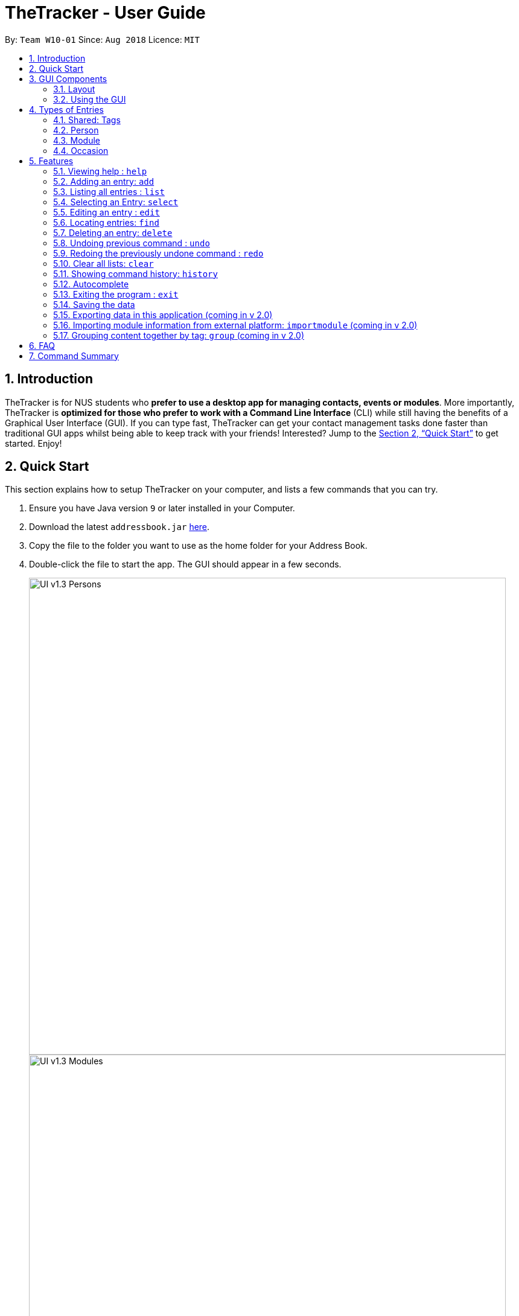 = TheTracker - User Guide
:site-section: UserGuide
:toc:
:toc-title:
:toc-placement: preamble
:sectnums:
:imagesDir: images
:stylesDir: stylesheets
:xrefstyle: full
:experimental:
ifdef::env-github[]
:tip-caption: :bulb:
:note-caption: :information_source:
endif::[]
:repoURL: https://github.com/se-edu/addressbook-level4

By: `Team W10-01`      Since: `Aug 2018`      Licence: `MIT`

== Introduction

TheTracker is for NUS students who *prefer to use a desktop app for managing contacts, events or modules*. More importantly, TheTracker is *optimized for those who prefer to work with a Command Line Interface* (CLI) while still having the benefits of a Graphical User Interface (GUI). If you can type fast, TheTracker can get your contact management tasks done faster than traditional GUI apps whilst being able to keep track with your friends! Interested? Jump to the <<Quick Start>> to get started. Enjoy!

== Quick Start

This section explains how to setup TheTracker on your computer, and lists a few commands that you can try.

.  Ensure you have Java version `9` or later installed in your Computer.
.  Download the latest `addressbook.jar` link:{repoURL}/releases[here].
.  Copy the file to the folder you want to use as the home folder for your Address Book.
.  Double-click the file to start the app. The GUI should appear in a few seconds.
+

image::UI_v1.3_Persons.png[width="790"]
image::UI_v1.3_Modules.png[width="790"]
image::UI_v1.3_Occasions.png[width="790"]
+
.  Type the command in the command box and press kbd:[Enter] to execute it. +
e.g. typing *`help`* and pressing kbd:[Enter] will open the help window.
.  Some example commands you can try:

* `listmodule` : lists all modules
* `addperson n/John Doe t/98765432 t/johnd@example.com t/John street, block 123, #01-01` : adds a contact named `John Doe` to the Address Book.
* `delete 2` : deletes the 2nd entry in the active list
* `undo` : undoes the previous modifying action
* `exit` : exits the app

.  Refer to <<Features>> for details of each command.

//tag::GUIComponents[]
== GUI Components

This section explains the components of the GUI, along with some ways you can interact with it.

=== Layout

TheTracker's GUI is divided into 5 main regions that you will interact with:


.TheTracker's GUI
image::GUIComponents.png[width="600"]

. Menu Bar: contains simple commands to switch between windows
. Command Box: text box (equipped with auto-suggestions) to receive input commands
. Result Display: panel that displays the result of inputted commands
. List Panel: panel displaying all saved persons/modules/occasions
. Info Panel: panel displaying additional information for selected entry

[TIP]
The info panel does not refresh even after you switch between lists, just in case you want to refer to other lists
while editing an entry. To refresh the info panel, use the `select` command.

=== Using the GUI

* Switching between person, module and occasion lists can be done from the Menu Bar by clicking on the desired type,
followed by "Show Persons/Modules/Occasions". You can also view these using the `listperson`, `listmodule` and `listoccasion` commands in the Command Box.
* Clicking on an entry in the List Panel *selects* the entry. This allows you to see its additional info in the Info Panel.
Selecting an entry can also be done by using the `select` command in the Command Box.
//end::GUIComponents[]

//tag::types[]
== Types of Entries

This section explains the three types of entries - person, module and occasion. +
Each of them contains a compulsory field, optional fields, optional tags and relevant lists as explained below.

=== Shared: Tags
All three types of entries contain the following fields:

****
* Tags - One or more alphanumeric strings (A-Z, 0-9), with no limit on length. +
Note: An entry can have 0 or any positive number of tags. +
Valid: Friend, CS2103, Must RSVP +
Invalid: Buddy!, CS2103:(, 25/12/2018
****

=== Person

A *Person* has the following fields:

****
* Name (compuslory) - One or more alphanumeric strings, with no limit on length. +
Valid: Ashwin Raj, Damith Rajapakse, Bob12345 +
Invalid: Ashwin Raj S/O Yadav, Damith C. Rajapakse, Bob12345!!!

* Phone Number - 3 or more digits (0-9), with no limit on length. +
Valid: 999, 1800123456, 659192939495 +
Invalid: 9, 1800 123456, +659192939495

* Email - A single string with an @ character in between the username and domain name. +
Username can contain the following special characters: !#$%&'*+/=?`{|}~^.- +
Domain name should be at least 3 letters long. +
Valid: alex@abc, bob123@xyz.com, example!123@nus.edu.sg +
Invalid: alex, bob@co, example@123@nus.edu.sg

* Address - Any non-blank input, with no limit on length. +
Valid: NIL, Singapore, 123 Clementi Ave 999 S(654123)
****
A person will also have a *module list* and *occasion list*. These are comprised of modules and occasions that *are currently* in the address book. +
These lists will be initialized as empty until modules or occasions are added.

Warning: Persons with the same name are permitted as long as they differ in at least one other field.
Use with caution, as they may be difficult to distinguish (e.g. in a module's registration list).

=== Module

A *Module* has the following fields:

****
* Module Code (compulsory) - 2 or 3 letters, followed by 4 digits and an optional letter behind. +
Note: Does not check whether the module is an actual NUS module. +
Valid: CS2103, CS2103T, GER1001 +
Invalid: CS210, CS2103AB, GER10000

* Module Title - One or more alphanumeric strings, with no limit on length. +
Note: Does not check whether the module title matches the module code. +
Valid: Software Engineering, Programming Methodology, A very annoying module +
Invalid: Software Engineering!, Object-Oriented Design, ARGH:o

* Academic Year - 4 digit number, with the first and last 2 numbers representing consecutive years. +
Valid: 1819, 9900, 0001, 0304 +
Invalid: 123, AY1819, 18/19, 2018

* Semester - 1 digit number between 1 and 4. +
Remark: Semesters 3 and 4 are used to refer to Special Term I and II. +
Valid: 1, 2, 3, 4 +
Invalid: Sem 1, 01, 1819/1
****

A module will also have a *person list*. This will be consistent with the persons in the list
(i.e. the module will appear in their module lists).

Warning: Module with the same code are permitted as long as they differ in at least one other field.
Use with caution, as they may be difficult to distinguish (e.g. in a person's module list).

=== Occasion

An *Occasion* has the following features:

****
* Occasion Name (compuslory) - One or more alphanumeric strings, with no limit on length. +
Valid: Project Discussion, CS2103 Exam, Recess Week +
Invalid: Ad-hoc Work, Meeting**, Friend's Birthday

* Occasion Date - Date in YYYY-MM-DD format. +
Remark: Checks whether date is valid.
Valid: 2018-11-13, 2000-02-29, 2010-10-31 +
Invalid: 2018/11/13, 2001-02-29, 2010-09-31

* Occasion Location - One or more alphanumeric strings, with no limit on length. +
Valid: Home, NUS COM1, 123 Clementi Rd +
Invalid: John's Home, NUS COM1 02-18, 123 Clementi Rd S(654123)
****
An occasion will also have a *person list*. This will be consistent with the persons in the list
(i.e. the occasion will appear in their occasion lists).

Warning: Occasions with the same name are permitted as long as they differ in at least one other field.
Use with caution, as they may be difficult to distinguish (e.g. in a person's occasion list).
//end::types[]

[[Features]]
== Features

====
*Command Format*`

* Words in `UPPER_CASE` are the parameters to be supplied by the user e.g. in `add n/NAME`, `NAME` is a parameter which can be used as `add n/John Doe`.
* Items in square brackets are optional e.g `n/NAME [t/VALUE]` can be used as `n/John Doe t/friend` or as `n/John Doe`.
* Items with `…`​ after them can be used multiple times including zero times e.g. `[t/TAG]...` can be used as `{nbsp}` (i.e. 0 times), `t/friend`, `t/friend t/family` etc.
====

=== Viewing help : `help`

Opens this user guide in a separate window.
Format: `help`

// tag::add[]
=== Adding an entry: `add`

[TIP]
A person, module or an occasion can have any number of tags (including 0) and in no particular order. +

==== Adding a person: `addperson`
Adds a person to TheTracker. +

Format: +
`addperson n/NAME p/PHONE_NUMBER e/EMAIL_ADDRESS a/HOME_ADDRESS [t/TAG]...`

Example:

* `addperson n/John Doe p/98765432 e/johnd@example.com a/311, Clementi Ave 2, #02-25 t/friends t/owesMoney` +
Adds John Doe to TheTracker with his associated info.

==== Adding a module: `addmodule`

Adds a module to TheTracker. +

Format: +
`addmodule mc/MODULE_CODE mt/MODULE_TITLE ay/ACADEMIC_YEAR sem/SEMESTER [t/TAG]...` +

Example:

* `addmodule mc/CS2103 mt/SOFTWARE ENGINEERING ay/1819 sem/1 t/gg` +
Adds CS2103 to TheTracker with its associated info.

==== Adding an occasion: `addoccasion`

Adds an occasion to TheTracker. +

Format: +
`addoccasion on/OCCASION_NAME od/OCCASION_DATE loc/LOCATION [t/TAG]...`


Example:

* `addoccasion on/group discussion od/2018-01-01 loc/SoC t/project t/gg`
Adds a group discussion to TheTracker with its associated info.
// end::add[]

// tag::list[]
=== Listing all entries : `list`

Shows a desired list in TheTracker. +

==== List all Persons: `listperson`

Shows the complete list of persons in TheTracker. +
Format: `listperson`

==== List all Modules: `listmodule`

Shows the complete list of modules in TheTracker. +
Format: `listmodule`

==== List all Occasions: `listoccasion`

Shows the complete list of occasions in TheTracker. +
Format: `listoccasion`

[TIP]
If you have filtered the list using the `find` command, you can use the `listperson`, `listmodule`
and `listoccasion` commands to populate the entire list again.

// end::list[]

// tag::select[]
=== Selecting an Entry: `select`

Selects the event identified by the index number in the List Panel.
The Info Panel will display the additional information for that entry.

Format: `select INDEX`

[TIP]
On startup, no entry should be selected. Entries will not be deselected until another entry is selected.
// end::select[]

// tag::edit[]
=== Editing an entry : `edit`

Edits an existing person, module or occasion in TheTracker. +

==== Editing a person : `editperson`

Edits an existing person in TheTracker. +

Format: +
`editperson INDEX x/VALUE ...`

****
* Edits the person, name of part specified by x - "n | p | e | a | t" followed by the VALUE which is the value of the name, phone number, email, address or tag you want to change to. +
****

==== Editing a module : `editmodule`

Edits an existing module in TheTracker. +

Format: +
`editmodule INDEX x/VALUE ...`

****
* Edits the module, name of part specified by x - "mc | mt | ay | sem | t" followed by the VALUE which is the value of the moduleCode, moduleTitle, academicYear, semester or tag you want to change to. +
****

==== Editing an occasion : `editoccasion`

Edits an existing occasion in TheTracker. +
Format: +
`editoccasion x/VALUE ...`

****
* Edits the occasion, name of part specified by x - "on | od | loc | t" followed by the VALUE which is the value of the occasionName, occasionDate, occasionLocation or tag you want to change to. +
****

Common format:
****
* At least one value to edit must be provided. +
* Existing values will be updated to the input values. +
****

Examples:

* `editPerson 6 p/91234567 e/johndoe@example.com` +
Edits the person of INDEX 6 in TheTracker: edits his phone to 91234567 and email address to johndoe@example.com.
* `editModule 1 mc/CS1101S` +
Edits the module of INDEX 1 in TheTracker: edits the moduleCode to CS1101S.
* `editOccasion 7 on/Barbecue od/2019-6-17 loc/NUS` +
Edits the occasion of INDEX 7 in TheTracker: edits the occasionName to Barbecue, edits the occasionDate to 2019-6-17,
 edits the occasionLocation to NUS.
// end::edit[]

// tag::find[]
=== Locating entries: `find`

==== Finding a person: `findperson`
Finds a person in TheTracker. +

Format: +
`findperson n/NAME`, `findperson p/PHONE_NUMBER`, `findperson e/EMAIL_ADDRESS`, `findperson a/ADDRESS`

Example:

* `findperson n/John Doe`, `findperson p/98765432`, `findperson e/johnd@example.com`,
 `findperson a/Clementi` +


==== Finding a module: `findmodule`

Finds a module in TheTracker. +

Format: +
`findmodule mc/MODULE_CODE`, `findmodule mt/MODULE_TITLE`, `findmodule ay/ACADEMIC_YEAR`,
 `findmodule sem/SEMESTER` +

Example:

* `findmodule mc/CS2103`, `findmodule mt/SOFTWARE`, `findmodule ay/AY1718`, `findmodule sem/1` +

==== Finding an occasion: `findoccasion`

Finds an occasion in TheTracker. +

Format: +
`findoccasion on/OCCASION_NAME`, `findoccasion od/OCCASION_DATE`, `findoccasion loc/LOCATION`


Example:

* `findoccasion on/discussion`, `findoccasion od/2018-01-01`, `findoccasion loc/SoC`

// end:find[]

// tag::delete[]
=== Deleting an entry: `delete`

Deletes the specified entry from the active list in TheTracker. +
Format: `delete INDEX`

****
* Deletes the entry at the specified `INDEX` shown. The index refers to the index number shown in the List Panel.
* The index *must be a positive integer*: 1, 2, 3, ...
* The specified entry will be removed from all linked entries. For example, a deleted person will be removed from the student list of all modules.
****

Examples:
* `listperson` +
`delete 1` +
Deletes the 1st person in TheTracker.
* `listmodule` +
`findmodule sem/1` +
`delete 2` +
Deletes the 2nd module of the `find` command.

// end::delete[]

// tag::undoredo[]
=== Undoing previous command : `undo`

A command to allow the user to undo previous commands. +

Command Syntax: +
`undo`: +
This command will undo the user’s previous command. +

[NOTE]
====
Undoable commands: those commands that modify the address book's content (`add`, `delete`, `edit`, `clear` and `insertperson`).
====

Examples:

* `delete 1` +
`list` +
`undo` (reverses the `delete 1` command) +

* `select 1` +
`list` +
`undo` +
The `undo` command fails as there are no undoable commands executed previously. +

=== Redoing the previously undone command : `redo`

A command to allow the user to redo previously undone commands. +

Command Syntax:
`redo`:  +
This command will redo the user’s previous undone command. +

Examples:

* `delete 1` +
`undo` (reverses the `delete 1` command) +
`redo` (reapplies the `delete 1` command) +

* `delete 1` +
`redo` +
The `redo` command fails as there are no `undo` commands executed previously.
// end::undoredo[]

// tag::clear[]
=== Clear all lists: `clear`
A command to allow the user to clear all 3 lists.
Format: `clear`

[TIP]
If this was done by mistake, you can `undo` the action, and all lists will be restored.

// end::clear[]

// tag::history
=== Showing command history: `history`
A command to allow the user to see the history of commands used within the address book.+
Format: `history`
// end::history

=== Autocomplete
A feature that gives a drop-down list of suggested commands based on substrings that a user types.

Examples:

"add" - `addperson`, `addmodule`, `addoccasion` are suggested.

[TIP]
You can use the up & down arrows to find your intended command in the drop-down list, and press kbd:[Enter] to select it.

=== Exiting the program : `exit`
Exits the program. +
Format: `exit`

=== Saving the data

Address book data are saved in the hard disk automatically after any command that changes the data. +
There is no need to save manually.

// tag::export[]
=== Exporting data in this application (coming in v 2.0)
Format: `export FILEPATH`

// end::export[]
=== Importing module information from external platform: `importmodule` (coming in v 2.0)
A command to allow the user to import information from NUSMods.+

Format: `importmodule [modulecode]` +
If the specified module in the current semester is not found, it will be imported with information extracted from NUSMods.


=== Grouping content together by tag: `group` (coming in v 2.0)
A command to allow the user to group students under a certain group tag. +
Command Syntax: +
`group [group_name] [keyword]`: +
group_name: The name of this group of people. +
keyword: n/NAME The name of the person you want to put in this group.
                  i/INDEX The index of the person you want to put in this group.

== FAQ

*Q*: How do I transfer my data to another Computer? +
*A*: Install the app in the other computer and overwrite the empty data file it creates with the file that contains the data of your previous Address Book folder.

== Command Summary

* *Add Person* `addperson n/NAME p/PHONE e/EMAIL a/ADDRESS [t/TAG]...` +
e.g. `addperson n/John Doe p/98765432 e/johnd@example.com a/311, Clementi Ave 2, #02-25 t/friends t/owesMoney`

* *Add Module* `addmodule mc/MODULE_CODE mt/MODULE_TITLE ay/ACADEMIC_YEAR sem/SEMESTER[t/TAG]...` +
e.g. ` addmodule mc/CS2103 mt/SOFTWARE ENGINEERING ay/1718 sem/1 t/gg `

* *Add Occasion* `addoccasion on/OCCASION_NAME od/OCCASION_DATE loc/LOCATION [t/TAG]...` +
e.g. ` addoccasion on/discussion od/2018-01-01 loc/SoC t/project t/gg `

* *Clear* : `clear`

* *Delete* : `delete INDEX` +
e.g. `delete 2`

* *Edit Person* : `editperson INDEX [n/NAME] [p/PHONE] [e/EMAIL] [a/ADDRESS] [t/TAG]...` +
e.g. `editperson 1 p/91234567 e/johndoe@example.com`

* *Edit Module* : `editmodule INDEX [mc/MODULE CODE] [mt/MODULE TITLE] [ay/ACADEMIC YEAR] [sem/SEMESTER] [t/TAG]...` +
e.g. `editmodule 1 mc/CS1101S `

* *Edit Occasion* :  `INDEX [on/OCCASION NAME] [od/OCCASION DATE] [loc/OCCASION LOCATION] [t/TAG]...` +
e.g. `editoccasion 1 on/Barbecue od/2019-6-17 loc/NUS`

* *Find Person* : `findperson n/NAME`, `findperson p/PHONE_NUMBER`, `findperson e/EMAIL_ADDRESS`, `findperson a/ADDRESS` +
e.g. `findperson n/John Doe`, `findperson p/98765432`, `findperson e/johnd@example.com`,
 `findperson a/Clementi` +

* *Find Module* :  `findmodule mc/MODULE_CODE`, `findmodule mt/MODULE_TITLE`, `findmodule ay/ACADEMIC_YEAR`,
  `findmodule sem/SEMESTER` +
 e.g. `findmodule mc/CS2103`, `findmodule mt/SOFTWARE`, `findmodule ay/AY1718`, `findmodule sem/1` +

* *Find Occasion* : `findoccasion on/OCCASION_NAME`, `findoccasion od/OCCASION_DATE`, `findoccasion loc/LOCATION` +
e.g. `findoccasion on/discussion`, `findoccasion od/2018-01-01`, `findoccasion loc/SoC`

* *List Person* : `listperson`
* *List Module* : `listmodule`
* *List Occasion* : `listoccasion`
* *Help* : `help`
* *History* : `history`
* *Undo* : `undo`
* *Redo* : `redo`
